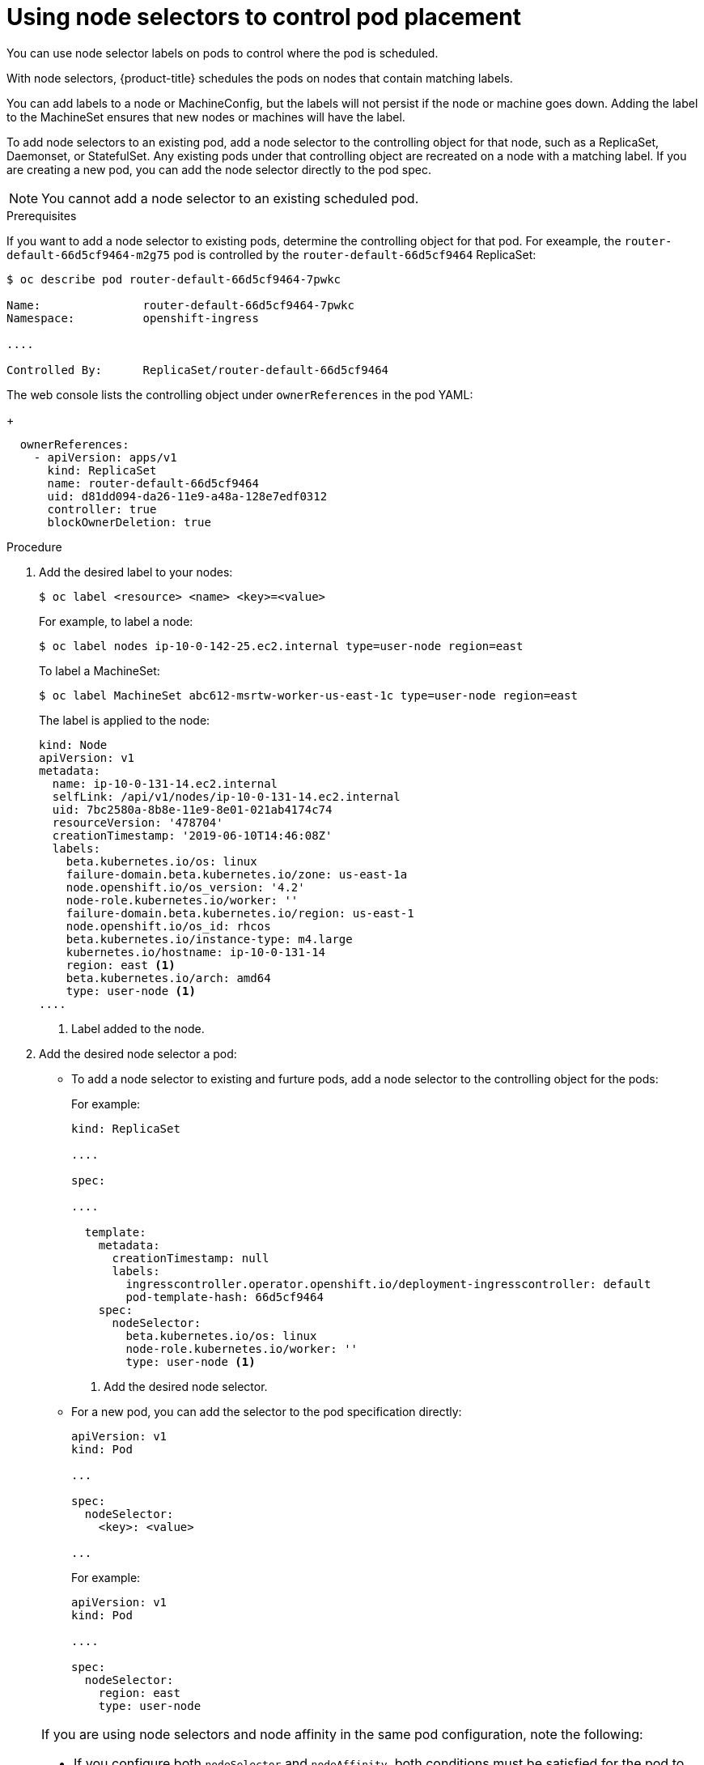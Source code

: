 // Module included in the following assemblies:
//
// * nodes/nodes-scheduler-node-selector.adoc

[id="nodes-scheduler-node-selectors-pod_{context}"]
= Using node selectors to control pod placement

You can use node selector labels on pods to control where the pod is scheduled.

With node selectors, {product-title} schedules the pods on nodes that contain matching labels.

You can add labels to a node or MachineConfig, but the labels will not persist if the node or machine goes down.
Adding the label to the MachineSet ensures that new nodes or machines will have the label.

To add node selectors to an existing pod, add a node selector to the controlling object for that node, such as
a ReplicaSet, Daemonset, or StatefulSet. Any existing pods under that controlling object are recreated on a node
with a matching label. If you are creating a new pod, you can add the node selector directly
to the pod spec.

[NOTE]
====
You cannot add a node selector to an existing scheduled pod.
====

.Prerequisites

If you want to add a node selector to existing pods, determine the controlling object for that pod.
For exeample, the `router-default-66d5cf9464-m2g75` pod is controlled by the `router-default-66d5cf9464`
ReplicaSet:

----
$ oc describe pod router-default-66d5cf9464-7pwkc

Name:               router-default-66d5cf9464-7pwkc
Namespace:          openshift-ingress

....

Controlled By:      ReplicaSet/router-default-66d5cf9464
----

The web console lists the controlling object under `ownerReferences` in the pod YAML:
+
----
  ownerReferences:
    - apiVersion: apps/v1
      kind: ReplicaSet
      name: router-default-66d5cf9464
      uid: d81dd094-da26-11e9-a48a-128e7edf0312
      controller: true
      blockOwnerDeletion: true
----

.Procedure

. Add the desired label to your nodes:
+
----
$ oc label <resource> <name> <key>=<value>
----
+
For example, to label a node:
+
----
$ oc label nodes ip-10-0-142-25.ec2.internal type=user-node region=east
----
+
To label a MachineSet:
+
----
$ oc label MachineSet abc612-msrtw-worker-us-east-1c type=user-node region=east
----
+
The label is applied to the node:
+
----
kind: Node
apiVersion: v1
metadata:
  name: ip-10-0-131-14.ec2.internal
  selfLink: /api/v1/nodes/ip-10-0-131-14.ec2.internal
  uid: 7bc2580a-8b8e-11e9-8e01-021ab4174c74
  resourceVersion: '478704'
  creationTimestamp: '2019-06-10T14:46:08Z'
  labels:
    beta.kubernetes.io/os: linux
    failure-domain.beta.kubernetes.io/zone: us-east-1a
    node.openshift.io/os_version: '4.2'
    node-role.kubernetes.io/worker: ''
    failure-domain.beta.kubernetes.io/region: us-east-1
    node.openshift.io/os_id: rhcos
    beta.kubernetes.io/instance-type: m4.large
    kubernetes.io/hostname: ip-10-0-131-14
    region: east <1>
    beta.kubernetes.io/arch: amd64
    type: user-node <1>
....
----
<1> Label added to the node.

. Add the desired node selector a pod:
+
* To add a node selector to existing and furture pods, add a node selector to the controlling object for the pods:
+
For example:
+
----
kind: ReplicaSet

....

spec:

....

  template:
    metadata:
      creationTimestamp: null
      labels:
        ingresscontroller.operator.openshift.io/deployment-ingresscontroller: default
        pod-template-hash: 66d5cf9464
    spec:
      nodeSelector:
        beta.kubernetes.io/os: linux
        node-role.kubernetes.io/worker: ''
        type: user-node <1>
----
<1> Add the desired node selector.
+
* For a new pod, you can add the selector to the pod specification directly:
+
[source,yaml]
----
apiVersion: v1
kind: Pod

...

spec:
  nodeSelector:
    <key>: <value>

...

----
+
For example:
+
[source,yaml]
----
apiVersion: v1
kind: Pod

....

spec:
  nodeSelector:
    region: east
    type: user-node
----

[NOTE]
====
If you are using node selectors and node affinity in the same pod configuration, note the following:

* If you configure both `nodeSelector` and `nodeAffinity`, both conditions must be satisfied for the pod to be scheduled onto a candidate node.

* If you specify multiple `nodeSelectorTerms` associated with `nodeAffinity` types, then the pod can be scheduled onto a node if one of the `nodeSelectorTerms` is satisfied.

* If you specify multiple `matchExpressions` associated with `nodeSelectorTerms`, then the pod can be scheduled onto a node only if all `matchExpressions` are satisfied.
====
